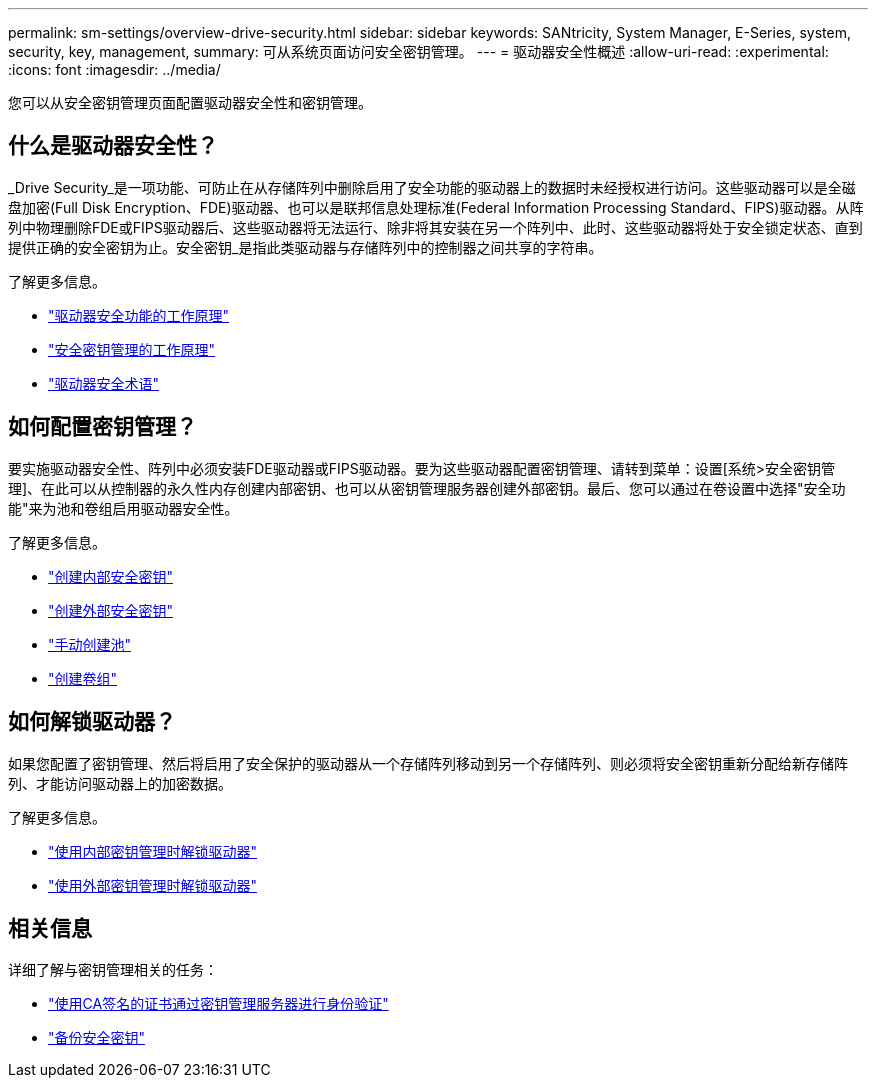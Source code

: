 ---
permalink: sm-settings/overview-drive-security.html 
sidebar: sidebar 
keywords: SANtricity, System Manager, E-Series, system, security, key, management, 
summary: 可从系统页面访问安全密钥管理。 
---
= 驱动器安全性概述
:allow-uri-read: 
:experimental: 
:icons: font
:imagesdir: ../media/


[role="lead"]
您可以从安全密钥管理页面配置驱动器安全性和密钥管理。



== 什么是驱动器安全性？

_Drive Security_是一项功能、可防止在从存储阵列中删除启用了安全功能的驱动器上的数据时未经授权进行访问。这些驱动器可以是全磁盘加密(Full Disk Encryption、FDE)驱动器、也可以是联邦信息处理标准(Federal Information Processing Standard、FIPS)驱动器。从阵列中物理删除FDE或FIPS驱动器后、这些驱动器将无法运行、除非将其安装在另一个阵列中、此时、这些驱动器将处于安全锁定状态、直到提供正确的安全密钥为止。安全密钥_是指此类驱动器与存储阵列中的控制器之间共享的字符串。

了解更多信息。

* link:how-the-drive-security-feature-works.html["驱动器安全功能的工作原理"]
* link:how-security-key-management-works.html["安全密钥管理的工作原理"]
* link:drive-security-terminology.html["驱动器安全术语"]




== 如何配置密钥管理？

要实施驱动器安全性、阵列中必须安装FDE驱动器或FIPS驱动器。要为这些驱动器配置密钥管理、请转到菜单：设置[系统>安全密钥管理]、在此可以从控制器的永久性内存创建内部密钥、也可以从密钥管理服务器创建外部密钥。最后、您可以通过在卷设置中选择"安全功能"来为池和卷组启用驱动器安全性。

了解更多信息。

* link:create-internal-security-key.html["创建内部安全密钥"]
* link:create-external-security-key.html["创建外部安全密钥"]
* link:../sm-storage/create-pool-manually.html["手动创建池"]
* link:../sm-storage/create-volume-group.html["创建卷组"]




== 如何解锁驱动器？

如果您配置了密钥管理、然后将启用了安全保护的驱动器从一个存储阵列移动到另一个存储阵列、则必须将安全密钥重新分配给新存储阵列、才能访问驱动器上的加密数据。

了解更多信息。

* link:unlock-drives-using-an-internal-security-key.html["使用内部密钥管理时解锁驱动器"]
* link:unlock-drives-using-an-external-security-key.html["使用外部密钥管理时解锁驱动器"]




== 相关信息

详细了解与密钥管理相关的任务：

* link:use-ca-signed-certificates-for-authentication-with-a-key-management-server.html["使用CA签名的证书通过密钥管理服务器进行身份验证"]
* link:back-up-security-key.html["备份安全密钥"]


